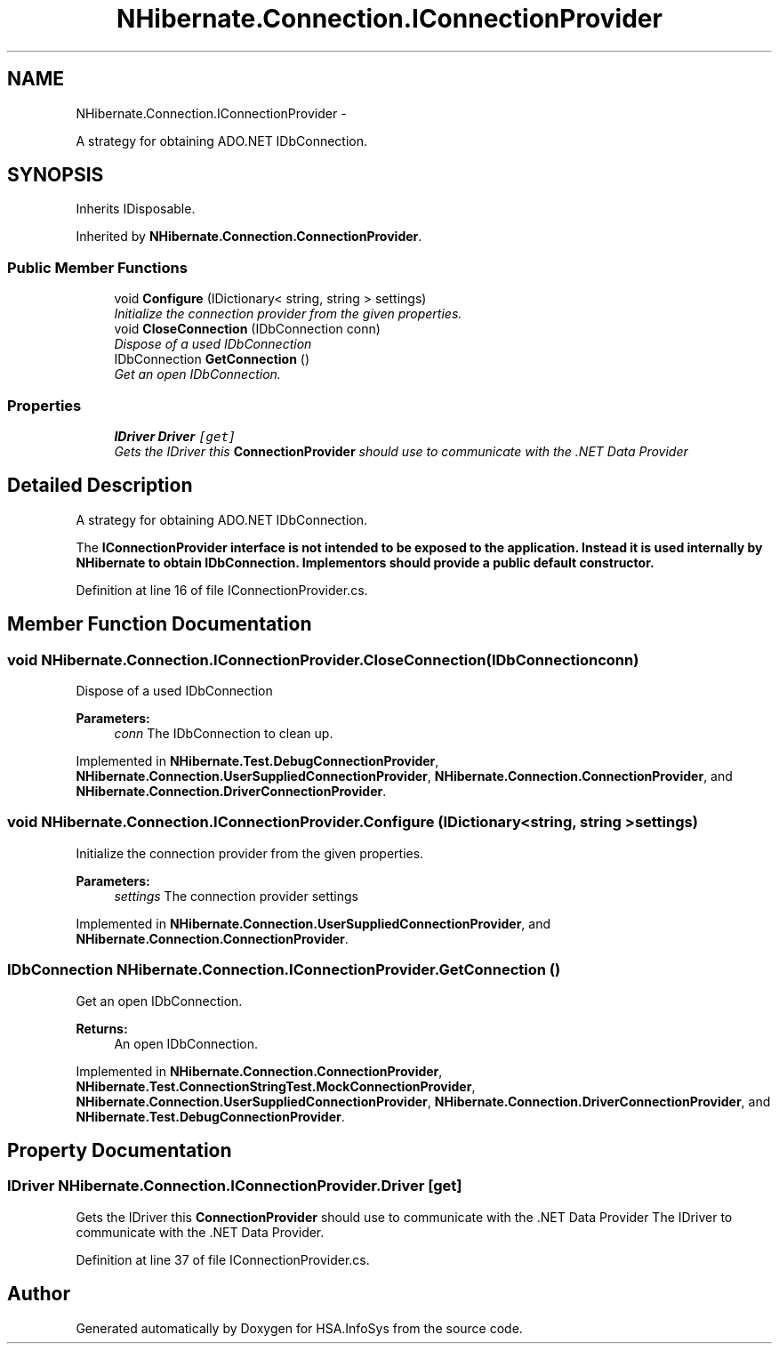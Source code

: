 .TH "NHibernate.Connection.IConnectionProvider" 3 "Fri Jul 5 2013" "Version 1.0" "HSA.InfoSys" \" -*- nroff -*-
.ad l
.nh
.SH NAME
NHibernate.Connection.IConnectionProvider \- 
.PP
A strategy for obtaining ADO\&.NET IDbConnection\&.  

.SH SYNOPSIS
.br
.PP
.PP
Inherits IDisposable\&.
.PP
Inherited by \fBNHibernate\&.Connection\&.ConnectionProvider\fP\&.
.SS "Public Member Functions"

.in +1c
.ti -1c
.RI "void \fBConfigure\fP (IDictionary< string, string > settings)"
.br
.RI "\fIInitialize the connection provider from the given properties\&. \fP"
.ti -1c
.RI "void \fBCloseConnection\fP (IDbConnection conn)"
.br
.RI "\fIDispose of a used IDbConnection \fP"
.ti -1c
.RI "IDbConnection \fBGetConnection\fP ()"
.br
.RI "\fIGet an open IDbConnection\&. \fP"
.in -1c
.SS "Properties"

.in +1c
.ti -1c
.RI "\fBIDriver\fP \fBDriver\fP\fC [get]\fP"
.br
.RI "\fIGets the IDriver this \fBConnectionProvider\fP should use to communicate with the \&.NET Data Provider \fP"
.in -1c
.SH "Detailed Description"
.PP 
A strategy for obtaining ADO\&.NET IDbConnection\&. 

The \fC\fBIConnectionProvider\fP\fP interface is not intended to be exposed to the application\&. Instead it is used internally by \fBNHibernate\fP to obtain IDbConnection\&. Implementors should provide a public default constructor\&. 
.PP
Definition at line 16 of file IConnectionProvider\&.cs\&.
.SH "Member Function Documentation"
.PP 
.SS "void NHibernate\&.Connection\&.IConnectionProvider\&.CloseConnection (IDbConnectionconn)"

.PP
Dispose of a used IDbConnection 
.PP
\fBParameters:\fP
.RS 4
\fIconn\fP The IDbConnection to clean up\&.
.RE
.PP

.PP
Implemented in \fBNHibernate\&.Test\&.DebugConnectionProvider\fP, \fBNHibernate\&.Connection\&.UserSuppliedConnectionProvider\fP, \fBNHibernate\&.Connection\&.ConnectionProvider\fP, and \fBNHibernate\&.Connection\&.DriverConnectionProvider\fP\&.
.SS "void NHibernate\&.Connection\&.IConnectionProvider\&.Configure (IDictionary< string, string >settings)"

.PP
Initialize the connection provider from the given properties\&. 
.PP
\fBParameters:\fP
.RS 4
\fIsettings\fP The connection provider settings
.RE
.PP

.PP
Implemented in \fBNHibernate\&.Connection\&.UserSuppliedConnectionProvider\fP, and \fBNHibernate\&.Connection\&.ConnectionProvider\fP\&.
.SS "IDbConnection NHibernate\&.Connection\&.IConnectionProvider\&.GetConnection ()"

.PP
Get an open IDbConnection\&. 
.PP
\fBReturns:\fP
.RS 4
An open IDbConnection\&.
.RE
.PP

.PP
Implemented in \fBNHibernate\&.Connection\&.ConnectionProvider\fP, \fBNHibernate\&.Test\&.ConnectionStringTest\&.MockConnectionProvider\fP, \fBNHibernate\&.Connection\&.UserSuppliedConnectionProvider\fP, \fBNHibernate\&.Connection\&.DriverConnectionProvider\fP, and \fBNHibernate\&.Test\&.DebugConnectionProvider\fP\&.
.SH "Property Documentation"
.PP 
.SS "\fBIDriver\fP NHibernate\&.Connection\&.IConnectionProvider\&.Driver\fC [get]\fP"

.PP
Gets the IDriver this \fBConnectionProvider\fP should use to communicate with the \&.NET Data Provider The IDriver to communicate with the \&.NET Data Provider\&. 
.PP
Definition at line 37 of file IConnectionProvider\&.cs\&.

.SH "Author"
.PP 
Generated automatically by Doxygen for HSA\&.InfoSys from the source code\&.
